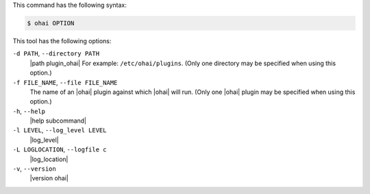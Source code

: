 .. The contents of this file are included in multiple topics.
.. This file describes a command or a sub-command for Ohai.
.. This file should not be changed in a way that hinders its ability to appear in multiple documentation sets.


This command has the following syntax:

.. code-block:: bash

   $ ohai OPTION

This tool has the following options:

``-d PATH``, ``--directory PATH``
   |path plugin_ohai| For example: ``/etc/ohai/plugins``. (Only one directory may be specified when using this option.)

``-f FILE_NAME``, ``--file FILE_NAME``
   The name of an |ohai| plugin against which |ohai| will run. (Only one |ohai| plugin may be specified when using this option.)

``-h``, ``--help``
   |help subcommand|

``-l LEVEL``, ``--log_level LEVEL``
   |log_level|

``-L LOGLOCATION``, ``--logfile c``
   |log_location|

``-v``, ``--version``
   |version ohai|

